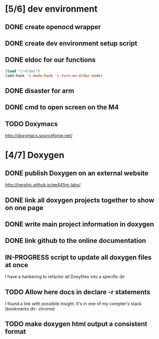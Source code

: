 #+startup: content
#+todo: TODO(t) VERIFY(v) IN-PROGRESS(p) DOCUMENT(m) PRINT(r) | OPTIONAL(o) HIATUS(h) DONE(d) CANCELED(c)
* [5/6] dev environment
** DONE create openocd wrapper
** DONE create dev environment setup script
** DONE eldoc for our functions
#+BEGIN_SRC emacs-lisp :tangle no
  (load "c-eldoc")
  (add-hook 'c-mode-hook 'c-turn-on-eldoc-mode)
#+END_SRC
** DONE disaster for arm
** DONE cmd to open screen on the M4
** TODO Doxymacs
[[http://doxymacs.sourceforge.net/]]
* [4/7] Doxygen
** DONE publish Doxygen on an external website
      http://hershic.github.io/ee445m-labs/
** DONE link all doxygen projects together to show on one page
** DONE write main project information in doxygen
** DONE link github to the online documentation
** IN-PROGRESS script to update all doxygen files at once
I have a hankering to refactor all Doxyfiles into a specific dir
** TODO Allow here docs in declare -r statements
I found a link with possibile insight. It's in one of my compter's
stack (bookmarks dir- chrome)
** TODO make doxygen html output a consistent format
